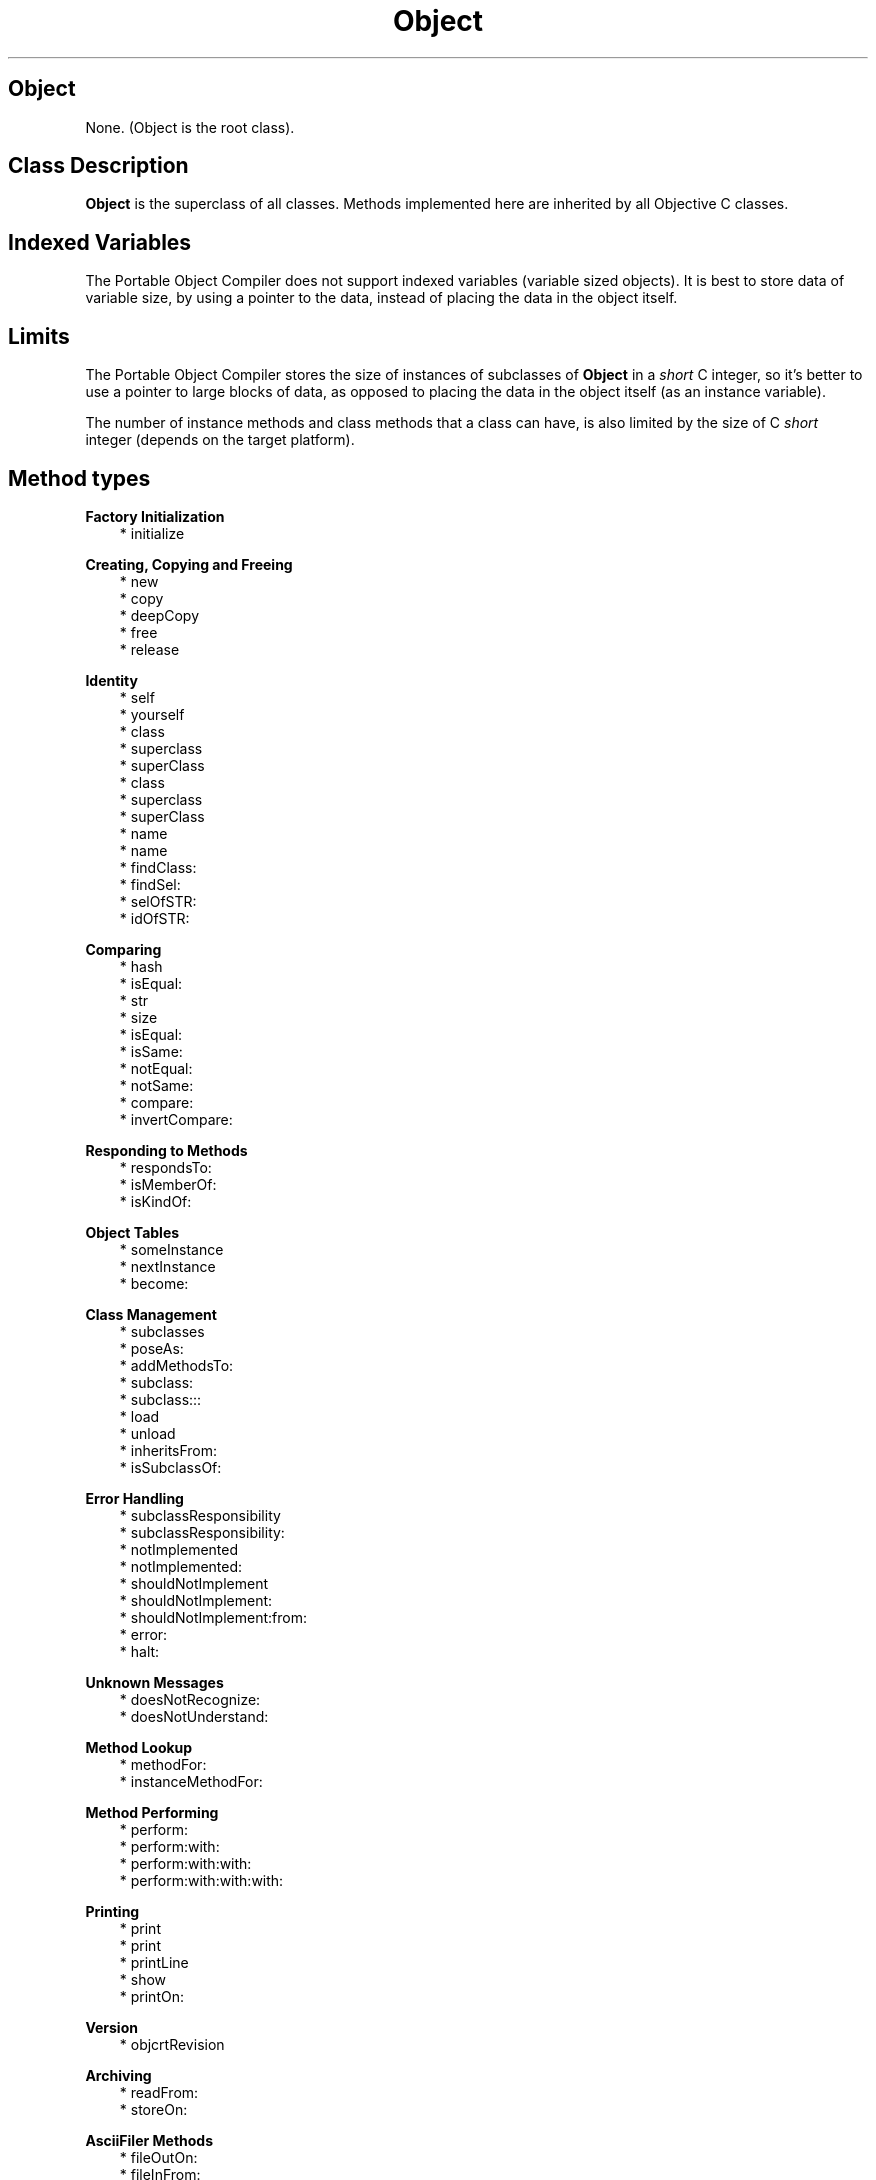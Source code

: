 .TH "Object" 3 "Oct 12, 2003"
.SH Object
.PP
None\&.  (Object is the root class)\&.
.SH Class Description
.PP
.B
Object
is the superclass of all classes\&.  Methods implemented here are inherited by all Objective C classes\&.
.SH Indexed Variables
.PP
The Portable Object Compiler does not support indexed variables (variable sized objects)\&.  It is best to store data of variable size, by using a pointer to the data, instead of placing the data in the object itself\&.
.SH Limits 
.PP
The Portable Object Compiler stores the size of instances of subclasses of 
.B
Object
in a 
.I
short
C integer, so it\&'s better to use a pointer to large blocks of data, as opposed to placing the data in the object itself (as an instance variable)\&.
.PP
The number of instance methods and class methods that a class can have, is also limited by the size of C 
.I
short
integer (depends on the target platform)\&.
.SH Method types
.PP 
.B
Factory Initialization
.RS 3
.br
* initialize
.RE
.PP 
.B
Creating, Copying and Freeing
.RS 3
.br
* new
.br
* copy
.br
* deepCopy
.br
* free
.br
* release
.RE
.PP 
.B
Identity
.RS 3
.br
* self
.br
* yourself
.br
* class
.br
* superclass
.br
* superClass
.br
* class
.br
* superclass
.br
* superClass
.br
* name
.br
* name
.br
* findClass:
.br
* findSel:
.br
* selOfSTR:
.br
* idOfSTR:
.RE
.PP 
.B
Comparing
.RS 3
.br
* hash
.br
* isEqual:
.br
* str
.br
* size
.br
* isEqual:
.br
* isSame:
.br
* notEqual:
.br
* notSame:
.br
* compare:
.br
* invertCompare:
.RE
.PP 
.B
Responding to Methods
.RS 3
.br
* respondsTo:
.br
* isMemberOf:
.br
* isKindOf:
.RE
.PP 
.B
Object Tables
.RS 3
.br
* someInstance
.br
* nextInstance
.br
* become:
.RE
.PP 
.B
Class Management
.RS 3
.br
* subclasses
.br
* poseAs:
.br
* addMethodsTo:
.br
* subclass:
.br
* subclass:::
.br
* load
.br
* unload
.br
* inheritsFrom:
.br
* isSubclassOf:
.RE
.PP 
.B
Error Handling
.RS 3
.br
* subclassResponsibility
.br
* subclassResponsibility:
.br
* notImplemented
.br
* notImplemented:
.br
* shouldNotImplement
.br
* shouldNotImplement:
.br
* shouldNotImplement:from:
.br
* error:
.br
* halt:
.RE
.PP 
.B
Unknown Messages
.RS 3
.br
* doesNotRecognize:
.br
* doesNotUnderstand:
.RE
.PP 
.B
Method Lookup
.RS 3
.br
* methodFor:
.br
* instanceMethodFor:
.RE
.PP 
.B
Method Performing
.RS 3
.br
* perform:
.br
* perform:with:
.br
* perform:with:with:
.br
* perform:with:with:with:
.RE
.PP 
.B
Printing
.RS 3
.br
* print
.br
* print
.br
* printLine
.br
* show
.br
* printOn:
.RE
.PP 
.B
Version
.RS 3
.br
* objcrtRevision
.RE
.PP 
.B
Archiving
.RS 3
.br
* readFrom:
.br
* storeOn:
.RE
.PP 
.B
AsciiFiler Methods
.RS 3
.br
* fileOutOn:
.br
* fileInFrom:
.br
* fileInFrom:
.br
* fileOut:type:
.br
* fileIn:type:
.br
* awake
.br
* awakeFrom:
.RE
.SH Methods
.PP 
initialize
.RS 1
+
.B
initialize
.RE
.PP
Every class in the application, receives an 
.B
initialize
message when the program starts\&.  By default this method doesn\&'t do anything\&.  It can be overridden to do class initialization\&.
.PP
Note that all classes are guarantueed to receive 
.B
initialize
, before any other message is sent\&.  Other runtimes differ with ours in this respect, that 
.B
initialize
is sometimes sent to a class, just before an instance of that particular class is being used (as opposed to all classes receiving 
.B
initialize
, before any instance receives a message)\&.
.PP
.B
Note:

In some runtimes, the equivalent functionality is called 
.B
+load
instead of 
.B
+initialize
\&.
.PP 
new
.RS 1
+
.B
new
.RE
.PP
Factory method to create and return a new instance of the class\&.  The default implementation clears (zeroes) the memory for instance variables and initializes the 
.I
isa
pointer\&.
.PP
On systems that allow to recover from a failed memory allocation call, 
.B
new
might raise an exception that can be handled with 
.B
ifOutOfMemory:
\&.  The default handler for this exception aborts the process\&.
.PP 
copy
.RS 1
-
.B
copy
.RE
.PP
Should return a copy of the object\&.  The difference with 
.B
deepCopy
is, that this copy might share pointers etc\&. with the receiver of the message\&.  By default, 
.B
copy
just makes a byte copy of the memory for instance variables\&.
.PP 
deepCopy
.RS 1
-
.B
deepCopy
.RE
.PP
Should return a 
.I
deep copy
of the object\&.  Usually this means a copy that doesn\&'t share objects with the original object and that can be 
.B
free
\&'ed independently\&.  By default, 
.B
deepCopy
just makes a byte copy of the memory for instance variables\&.
.PP 
free
.RS 1
-
.B
free
.RE
.PP
Sets the 
.B
isa
pointer for this instance to 
.B
nil
, frees the memory for the instance, and returns 
.B
nil
\&.
.PP
When compiling with the -gc option, the memory for the instance is not being freed\&.  The garbage collector takes cares of this\&.
.PP
.B
Note:

This method is implemented as 
.B
shouldNotImplement
when using reference counted memory management\&.  This is so that the user doesn\&'t accidentally sends 
.B
free
messages that interfere with the reference counted memory management\&.
.PP 
release
.RS 1
-
.B
release
.RE
.PP
Message that is automatically sent to object when using the reference count compiler option\&.  Should free the memory for the instance, and returns 
.B
nil
\&.
.PP 
self
.RS 1
-
.B
self
.RE
.PP
Method that does nothing, except for returning 
.B
self
\&.
.PP 
yourself
.RS 1
-
.B
yourself
.RE
.PP
Method that does nothing, except for returning 
.B
self
\&.
.PP 
class
.RS 1
-
.B
class
.RE
.PP
Returns the class object for the receiver\&'s class\&.
.PP
.B
See also:

+ class
.PP 
superclass
.RS 1
-
.B
superclass
.RE
.PP
Returns the superclass object for the receiver\&'s class\&.  For GNU compatibility\&.
.PP
.B
See also:

+ superclass
.PP 
superClass
.RS 1
-
.B
superClass
.RE
.PP
Same as 
.B
superclass
\&.  For Stepstone compatibility\&.
.PP 
class
.RS 1
+
.B
class
.RE
.PP
Traditionally, the 
.I
class
of a class does NOT return the metaclass, but rather 
.B
self
(that, it, the class itself)\&.
.PP 
superclass
.RS 1
+
.B
superclass
.RE
.PP
For GNU compatibility\&.  Returns the superclass of this factory (which is another factory object), or 
.B
nil
for the root\&.
.PP 
superClass
.RS 1
+
.B
superClass
.RE
.PP
Same as 
.B
superclass
, but for Stepstone compatibility\&.  Returns the superclass of this factory (which is another factory object), or 
.B
nil
for the root\&.
.PP 
name
.RS 1
- (
STR
)
.B
name
.RE
.PP
Returns the name of the object; implemented by default to return the name of the object\&'s class\&.
.PP 
name
.RS 1
+ (
STR
)
.B
name
.RE
.PP
Returns the name of the class\&.
.PP 
findClass:
.RS 1
-
.B
findClass
:(STR)
.I
name
.RE
.PP
Returns the id of a Class name, if that class has been linked in this executable image, otherwise returns 
.B
nil
\&.
.PP 
findSel:
.RS 1
- (
SEL
)
.B
findSel
:(STR)
.I
name
.RE
.PP
Returns the selector (uniqued string) of the string 
.I
name
\&.  Returns NULL if 
.I
name
is not in the selector table\&.
.PP 
selOfSTR:
.RS 1
- (
SEL
)
.B
selOfSTR
:(STR)
.I
name
.RE
.PP
Same as 
.B
findSel:
, but raises an exception if the selector is not found\&.
.PP 
idOfSTR:
.RS 1
-
.B
idOfSTR
:(STR)
.I
aClassName
.RE
.PP
Same as 
.B
findClass:
, but raises an exception if the class is not found\&.
.PP 
hash
.RS 1
- (
unsigned
)
.B
hash
.RE
.PP
Returns a small integer value derived from the object, that should be equal for two objects for which 
.B
isEqual:
returns YES\&.  By default, returns the pointer address of the object as an unsigned integer\&.
.PP 
isEqual:
.RS 1
- (
BOOL
)
.B
isEqual
:
.I
anObject
.RE
.PP
Should return YES if the receiver is equal to 
.I
anObject
\&.  By default, compares the pointer addresses of the two objects\&.
.PP 
str
.RS 1
- (
STR
)
.B
str
.RE
.PP
Returns the name of the object; implemented by default to return the name of the object\&'s class\&.  The String subclass overrides this method to return its contents\&.  The method 
.B
isEqual:
of the String class is implemented in terms of 
.B
str
, and String instances can therefore be compared with arbitrary objects\&.
.PP 
size
.RS 1
- (
unsigned
)
.B
size
.RE
.PP
Returns the number of other objects that this object contains\&.  Returns 0 by default, but the Collection subclasses override this method to return the size of their contents\&.
.PP 
isEqual:
.RS 1
+ (
BOOL
)
.B
isEqual
:
.I
anObject
.RE
.PP
Tests whether two class objects are the same\&.
.PP 
isSame:
.RS 1
- (
BOOL
)
.B
isSame
:
.I
anObject
.RE
.PP
Returns YES if the pointer addresses of the two objects are equal\&.
.PP 
notEqual:
.RS 1
- (
BOOL
)
.B
notEqual
:
.I
anObject
.RE
.PP
Whether 
.B
isEqual:
returns NO\&.
.PP 
notSame:
.RS 1
- (
BOOL
)
.B
notSame
:
.I
anObject
.RE
.PP
Whether 
.B
isSame:
returns NO\&.
.PP 
compare:
.RS 1
- (
int
)
.B
compare
:
.I
anObject
.RE
.PP
Should return an integer which is less than, equal to, or greater than zero, if the receiver is less than, equal to, or greater than 
.I
anObject
\&.  The return value is called the method\&'s comparison value\&.
.PP 
invertCompare:
.RS 1
- (
int
)
.B
invertCompare
:
.I
anObject
.RE
.PP
This method simply inverts the return value of 
.B
compare:
\&.
.PP 
respondsTo:
.RS 1
- (
BOOL
)
.B
respondsTo
:(SEL)
.I
aSelector
.RE
.PP
Test whether the class implements a certain method\&.  Returns YES if the class itself, or one of its superclasses, implements the method, otherwise NO\&.  The method does 
.I
not
generate an error if the class does not implement the method\&.
.PP 
isMemberOf:
.RS 1
- (
BOOL
)
.B
isMemberOf
:
.I
aClass
.RE
.PP
Returns YES if the receiver is an instance of 
.I
aClass
, but NO if it\&'s an instance of some subclass of 
.I
aClass
\&.
.PP 
isKindOf:
.RS 1
- (
BOOL
)
.B
isKindOf
:
.I
aClass
.RE
.PP
Returns YES if the receiver is an instance of 
.I
aClass
or an instance from some subclass of 
.I
aClass
\&.  If the receiver is a class, returns YES if 
.I
aClass
is the rootclass (
.B
Object
) and NO otherwise\&.
.PP
.B
Note:

For portability, this method always needs to be used as follows:
.RS 3

[ foo isKindOf:(id) [Classname class] ];
.br

.RE
.PP
The reason is that some compilers do not allow class names as expressions, so the class must be obtained by sending a 
.B
class
message\&.   In addition, some compilers have a 
.B
isKindOf:
method that takes an 
.I
id
argument, but the return value of 
.B
self
or 
.B
class
can be SHR for those compilers\&.  Therefore, it\&'s necessary to cast the return value to 
.I
id
(to avoid compiler warnings)\&.
.PP
.B
See also:

+inheritsFrom:, -isMemberOf:
.PP 
someInstance
.RS 1
+
.B
someInstance
.RE
.PP
Returns the first instance in an enumeration of instances, or 
.B
nil
when there is no instance\&.
.PP
.B
Note:

Works only when using the -otb compiler switch\&.
.PP 
nextInstance
.RS 1
-
.B
nextInstance
.RE
.PP
Returns the next instance in the enumeration of instances of a class, or 
.B
nil
when there are no more instances\&.
.PP
.B
Note:

Works only when using the -otb compiler switch\&.
.PP 
become:
.RS 1
-
.B
become
:
.I
other
.RE
.PP
Swaps pointers for the receiver of the message and the argument\&.  All variables that used to point to the receiver, now point to the argument, and vice-versa\&.
.PP
.B
Note:

Works only when using the -otb compiler switch\&.
.PP 
subclasses
.RS 1
+
.B
subclasses
.RE
.PP
Returns a 
.B
OrdCltn
of direct subclasses of the class that receives the message\&.  If the class has no subclasses, then this method returns an empty 
.B
OrdCltn
(not 
.B
nil
)\&.  The class itself is not considered subclass of itself\&.
.PP
.B
Note:

This method is Portable Object Compiler only\&.
.PP
.B
See also:

+class, +superclass, +inheritsFrom:
.PP 
poseAs:
.RS 1
+
.B
poseAs
:
.I
superClass
.RE
.PP
The 
.B
poseAs:
method permits to modify a supplied 
.I
superClass
(for which, for example, no source code is available) by substituting a direct subclass of 
.I
superClass
\&.  It is normally used inside 
.B
+initialize
, but the Portable Object Compiler allows 
.B
poseAs:
to be used anywhere in the program\&.
.RS 3

+ initialize { [self poseAs:[Set self]]; return self; }
.br

.RE
.PP
The example shows how the 
.B
initialize
of some subclass, called for example 
.B
SubSet
, can substitute 
.B
SubSet
for 
.B
Set
\&.  Methods defined in 
.B
SubSet
override those defined in the superclass, and new methods from 
.B
SubSet
, will appear to have come from the 
.B
Set
class\&.
.PP
When performing a 
.B
poseAs:
, the following rules must be followed:
.RS 3
.br
* The posing class must be an immediate subclass of the class that it is to impersonate\&.
.br
* The posing class may define or redefine only methods\&.
.br
* Specifically, the posing class may NOT add any new instance variables\&.
.RE
.PP
The Portable Object Compiler implementation of 
.B
poseAs:
differs from some other runtimes, since it allows 
.B
poseAs:
to happen, even after messages have been sent to instances of posing or impersonated class\&.
.PP
Implementation details:
.RS 3
.br
* poseAs: patches the superclass pointer of all subclasses (other than the posing class) that inherit from 
.I
superClass
.br
* poseAs: changes the name of 
.I
superClass
by prefixing the name with  _%
.br
* findClass: for the name of 
.I
superClass
will return the posing subclass\&.
.RE
.PP
.B
Note:

All Objective-C compilers provide this functionality (sometimes with restrictions on when the method can be called)
.PP 
addMethodsTo:
.RS 1
+
.B
addMethodsTo
:
.I
superClass
.RE
.PP
The 
.B
addMethodsTo:
method permits to modify a supplied 
.I
superClass
(for which, for example, no source code is available) by adding the (instance and factory) methods of a direct subclass, to 
.I
superClass
\&.  It is normally used inside 
.B
+initialize
, but the Portable Object Compiler allows 
.B
addMethodsTo:
to be used anywhere in the program\&.
.PP
The same restrictions apply as for 
.B
poseAs:
: the subclass needs to be a direct subclass of 
.I
superClass
and it may not add instance variables\&.  However, unlike 
.B
poseAs:
, the subclass will not be substituted for the 
.I
superClass
for purposes as 
.B
fileIn:
etc\&.  Also, (unlike 
.B
poseAs:
) when the subclass adds a method to the 
.I
superClass
that was overridden from the 
.I
superClass
, then this method will not replace the method of the 
.I
superClass
\&.
.RS 3
.RE
.PP
.B
Note:

Portable Object Compiler only\&.
.PP 
subclass:
.RS 1
+
.B
subclass
:(STR)
.I
name
.RE
.PP
Method to dynamically subclass a class\&.  Returns a new class object, which is still unregistered\&.  With the methods 
.B
load
and 
.B
unload
, one can add or remove the class to the runtime, such that methods like 
.B
findClass:
will also return this new class\&.
.PP
.B
Note:

Portable Object Compiler only\&.
.PP 
subclass:::
.RS 1
+
.B
subclass
:(STR)
.I
name
:(int)
.I
ivars
:(int)
.I
cvars
.RE
.PP
Method to dynamically subclass a class\&.  Returns a new class object, which is still unregistered\&.  With the methods 
.B
load
and 
.B
unload
, one can add or remove the class to the runtime, such that methods like 
.B
findClass:
will also return this new class\&.
.PP
.B
Note:

Portable Object Compiler only\&.
.PP 
load
.RS 1
+
.B
load
.RE
.PP
This method adds a dynamically created class to the runtime\&.  The class will appear to methods such as 
.B
findClass:
or 
.B
findSel:
(for any selectors of methods of the class)\&.
.PP
.B
Note:

Portable Object Compiler only\&.
.PP 
unload
.RS 1
+
.B
unload
.RE
.PP
This method removes a dynamically created class from the runtime\&.  The class will appear to be unavailable to methods such as 
.B
findClass:
, after removing the class by an 
.B
unload
message\&.
.PP
.B
Note:

Portable Object Compiler only\&.
.PP 
inheritsFrom:
.RS 1
+ (
BOOL
)
.B
inheritsFrom
:
.I
aClass
.RE
.PP
Returns YES if the receiving class is a subclass (direct or not) from 
.I
aClass
\&.  Returns NO if the receiver is 
.I
aClass
itself, e\&.g\&. :
.RS 3

- (BOOL)isKindOf:c { return (isa==c) || [isa inheritsFrom:aClass]; }
.br

.RE
.PP
.B
Note:

For compatibility with Squeak\&.
.PP 
isSubclassOf:
.RS 1
+ (
BOOL
)
.B
isSubclassOf
:
.I
aClass
.RE
.PP
Equivalent to 
.B
inheritsFrom:
\&.
.PP 
subclassResponsibility
.RS 1
-
.B
subclassResponsibility
.RE
.PP
Used in classes to indicate that the functionality is assumed to be implemented by a subclass, as in:
.RS 3

- foo { [self subclassResponsibility]; }
.br

.RE
.PP
If the subclass does not implement the method, then an error message is generated\&.
.PP 
subclassResponsibility:
.RS 1
-
.B
subclassResponsibility
:(SEL)
.I
aSelector
.RE
.PP
For Stepstone compatibility\&.
.PP 
notImplemented
.RS 1
-
.B
notImplemented
.RE
.PP
Method to indicate that a method is temporarily not implemented : 
.RS 3

-foo { [self notImplemented]; }
.br

.RE
.PP
When designing a class, the method 
.B
notImplemented
can be used to implement stubs for the methods that make up the class\&.  When the design phase is finished, the actual implementation can begin\&.  If later, by accident, not all functionality is properly implemented, the method 
.B
notImplemented
will help finding this\&.
.PP 
notImplemented:
.RS 1
-
.B
notImplemented
:(SEL)
.I
aSelector
.RE
.PP
For Stepstone compatibility\&.
.PP 
shouldNotImplement
.RS 1
-
.B
shouldNotImplement
.RE
.PP
This is the opposite of 
.B
subclassResponsibility
and a stronger form of 
.B
notImplemented
: 
.B
shouldNotImplement
should be used, when the class is not supposed to implement some method, i\&.e\&. when the method is not appropriate for the class and its subclasses\&.
.PP
An abstract superclass, called 
.I
MyClass
for example, can use this method to indicate that subclasses should not send (or be sent) a 
.B
new
message, but that they are supposed to send some other method (such as 
.B
foo:
perhaps) :
.RS 3

+new { [self shouldNotImplement]; }
.br
+foo:aBar { self = [super new];bar = aBar; return self; }
.br

.RE
.PP
This announces that 
.B
new
, which would otherwise have been inherited from the root class, is not an appropriate way to create an instance of a subclass of MyClass\&.
.PP 
shouldNotImplement:
.RS 1
-
.B
shouldNotImplement
:(SEL)
.I
aSelector
.RE
.PP
Method for Stepstone compatibility\&.
.PP 
shouldNotImplement:from:
.RS 1
-
.B
shouldNotImplement
:(SEL)
.I
aSelector
.B
from
:
.I
superClass
.RE
.PP
Method for Stepstone compatibility\&.
.PP 
error:
.RS 1
-
.B
error
:(STR)
.I
format,\&.\&.\&.
.RE
.PP
Generate an error message\&.  Takes a format string in the style of the C library function 
.I
printf
, with a variable number of arguments\&.  Returns 
.B
self
\&.
.PP
This method is present in most runtimes, but it was reimplemented in the Portable Object Compiler, so that the error can be 
.I
caught
, using the Block instance method 
.B
ifError:
\&.  Traditionally, the method 
.B
error:
simply aborts the process, and the default error handler in our implementation does the same thing\&.
.PP 
halt:
.RS 1
-
.B
halt
:
.I
message
.RE
.PP
This method is equivalent to the 
.B
error:
method but takes an object as argument\&.
.PP
The halt method pops an error handler from the stack of handlers, as maintained by 
.B
ifError:
\&.  The handler is evaluated with the message and the receiver of the 
.B
halt:
message, as arguments\&.  If the handler returns, it is pushed again on the stack\&.  If there were no handlers on the stack, the default error handler is used instead, as returned by 
.B
errorHandler
\&.
.PP
.B
Note:

Portable Object Compiler specific
.PP 
doesNotRecognize:
.RS 1
-
.B
doesNotRecognize
:(SEL)
.I
aSelector
.RE
.PP
Automatically sent by the 
.I
runtime
when the class does not implement 
.I
aSelector
\&.
.PP
.B
Note:

The Portable Object Compiler offers a generalization of this method, called 
.B
doesNotUnderstand:
\&.  The 
.B
doesNotRecognize:
method is sent 
.I
via

.B
doesNotUnderstand:
and not directly by the messenger\&.
.PP
.B
See also:

doesNotUnderstand:
.PP 
doesNotUnderstand:
.RS 1
-
.B
doesNotUnderstand
:
.I
aMessage
.RE
.PP
This method is sent by the messenger when a message is sent to an object, that is not implemented by that object\&.  The default implementation is,
.RS 3

[self doesNotRecognize:[aMessage selector]];
.br

.RE
.PP
which means that code that was overriding 
.B
doesNotRecognize:
to do forwarding of (unary) messages can continue to work\&.
.PP
However, the new (Portable Object Compiler specific) 
.B
doesNotUnderstand:
method, together with the 
.B
Message
class,  provides a way of forwarding messages with arbitrary return values and arguments\&.
.PP
.B
See also:

Message Class
.PP 
methodFor:
.RS 1
- (
IMP
)
.B
methodFor
:(SEL)
.I
aSelector
.RE
.PP
Returns a function implementation pointer for 
.I
aSelector
\&.  Returns a pointer to an error handling function if the object does not respond to 
.I
aSelector
\&.
.PP
Use of this method for reasons of performance, is not encouraged, because by repeatedly using the resulting function pointer, one is bypassing (the benefits of) dynamic binding\&.
.PP
A good use of 
.B
methodFor:
however, is, because this method is supported by various runtimes, to send a message in a runtime independent, portable way, without using runtime specific functions (such as _imp(), _msg(), objc_msg_Send() etc\&. which have, unlike 
.B
methodFor:
non-standard names) :
.RS 3

((int (*) (id,id,BOOL))[object methodFor:selector])(object,arg,flag);
.br

.RE
.PP
The same thing can be achieved by using the _imp() function immediately, but the above is preferred usage, since it will also work for NeXT, Stepstone and GNU\&. 
.PP 
instanceMethodFor:
.RS 1
+ (
IMP
)
.B
instanceMethodFor
:(SEL)
.I
aSelector
.RE
.PP
Returns a function implementation pointer for 
.I
aSelector
\&.  Returns a pointer to an error handling function if the object does not respond to 
.I
aSelector
\&.
.PP
Use of this method is not encouraged, because by using the resulting function pointer, one is bypassing (the benefits of) dynamic binding\&.
.PP 
perform:
.RS 1
-
.B
perform
:(SEL)
.I
aSelector
.RE
.PP
Returns the value that would result when sending 
.I
aSelector
to the receiver\&.
.PP 
perform:with:
.RS 1
-
.B
perform
:(SEL)
.I
aSelector
.B
with
:
.I
anObject
.RE
.PP
Returns the value that would result when sending 
.I
aSelector
to the receiver with a single argument 
.I
anObject
\&.  The following are equivalent :
.RS 3

[aReceiver perform:@selector(do:) with:anObject];
.br

.RE
.PP
and
.RS 3

[aReceiver do:anObject];
.br

.RE
.PP 
perform:with:with:
.RS 1
-
.B
perform
:(SEL)
.I
aSelector
.B
with
:
.I
anObject
.B
with
:
.I
otherObject
.RE
.PP
Returns the value that would result when sending 
.I
aSelector
to the receiver with arguments 
.I
anObject
and 
.I
otherObject
\&.
.PP 
perform:with:with:with:
.RS 1
-
.B
perform
:(SEL)
.I
aSelector
.B
with
:
.I
anObject
.B
with
:
.I
otherObject
.B
with
:
.I
thirdObj
.RE
.PP
Returns the value that would result when sending 
.I
aSelector
to the receiver with arguments 
.I
anObject
and 
.I
otherObject
\&.
.PP 
print
.RS 1
-
.B
print
.RE
.PP
Prints the object to the 
.I
stdout
and returns 
.B
self
\&.  Implemented as,
.RS 3

return [self printOn:stdout]; 
.br

.RE
.PP
meaning that if you implement 
.B
printOn:
, then this method will work\&.
.PP 
print
.RS 1
+
.B
print
.RE
.PP
Factory method to print the name of the class to the 
.I
stdout
and to return 
.B
self
\&.  
.PP 
printLine
.RS 1
-
.B
printLine
.RE
.PP
Prints the object (in the sense of 
.B
print
) and then a newline\&.
.PP 
show
.RS 1
-
.B
show
.RE
.PP
Displays the object on the 
.I
stderr
, by using Filer code, and returns 
.B
self
\&.  Because it is implemented in terms of Filer code, this method is completely unrelated to the 
.B
print
method, although that the goal in both cases is to print a symbolic representation of the object\&.
.PP
This method is extremely useful for debugging\&.  The compiler automatically implements Filer methods, so this method 
.I
dumps
instance variables of the object in a symbolic format, without the programmer having to implement debug/printing routines\&.
.PP
Method for Stepstone compatibility\&.  Used in Producer code\&.
.PP 
printOn:
.RS 1
-
.B
printOn
:(IOD)
.I
anIOD
.RE
.PP
Should print the object to 
.I
anIOD
, which is of type 
.B
IOD
(defined as an 
.I
input output device
, a 
.B
FILE
pointer, to be used with standard I/O)\&.  Should return the receiver\&.  By default, the method prints nothing\&.
.PP
This is the method to override in subclasses to make 
.B
print
, 
.B
printLine
etc\&. to work\&.
.PP 
objcrtRevision
.RS 1
+ (
STR
)
.B
objcrtRevision
.RE
.PP
Returns the version string of the runtime being used\&.
.PP 
readFrom:
.RS 1
+
.B
readFrom
:(STR)
.I
aFileName
.RE
.PP
Activates the object stored in the file 
.I
aFileName
\&.  The object will in all respects be functional, as it was before being stored\&.  Works by indirectly calling 
.I
fileIn()
\&.  The class AsciiFiler must be linked into the application for this method to work\&.
.PP
This message can be sent to any factory object without regard of the class of the object being read in\&.  In other words, if file 
.I
foo
contains a saved instance of a 
.B
OrdCltn
, then
.RS 3

id myCollection = [Object readFrom:\&"foo\&"];
.br

.RE
.PP
will work, ie\&. the receiver doesn\&'t need to be 
.B
OrdCltn
\&.  Returns 
.B
nil
on failure\&.
.PP 
storeOn:
.RS 1
- (
BOOL
)
.B
storeOn
:(STR)
.I
aFileName
.RE
.PP
Stores the receiver to a file named 
.I
aFileName
, in a format such that the object can then be activated later, using the 
.B
readFrom:
method\&.  Works by indirectly calling the function 
.I
storeOn()
\&.  The class AsciiFiler must be linked into the application for this method to work
.PP 
fileOutOn:
.RS 1
-
.B
fileOutOn
:
.I
aFiler
.RE
.PP
Writes the receiver on 
.I
aFiler
\&. This is the method that a subclass will override to do it own processing, if the default implementation, which automatically writes out all instance variables of type 
.I
id
, does not suffice\&.
.PP
This method will be invoked twice by the Filer class, during archiving\&.
.PP 
fileInFrom:
.RS 1
+
.B
fileInFrom
:
.I
aFiler
.RE
.PP
Creates a new instance of the class, files in the instance from 
.I
aFiler
(by sending the new object a 
.B
fileInFrom:
) message, and returns the new object\&.
.PP 
fileInFrom:
.RS 1
-
.B
fileInFrom
:
.I
aFiler
.RE
.PP
Reads the receiver from 
.I
aFiler
\&. The default implementation automatically reads in instance variables of type 
.I
id
\&.  This method must be overridden to match 
.B
fileOutFor:
, if that method was implemented by the subclass\&.
.PP
One should realize that, at the time this method is invoked, not all objects are guarantueed to be in a usable state\&.  This is only true once the filer starts sending 
.B
awakeFrom:
messages\&.
.PP 
fileOut:type:
.RS 1
-
.B
fileOut
:(void *)
.I
value
.B
type
:(char)
.I
typeDesc
.RE
.PP
Method to be implemented by Filer class\&.
.PP 
fileIn:type:
.RS 1
-
.B
fileIn
:(void *)
.I
value
.B
type
:(char)
.I
typeDesc
.RE
.PP
Method to be implemented by Filer class\&.
.PP 
awake
.RS 1
-
.B
awake
.RE
.PP
This message is sent to every object when it is filed in, after all the objects it references are in a usable state\&.  The default implementation simply returns self\&.
.PP 
awakeFrom:
.RS 1
-
.B
awakeFrom
:
.I
aFiler
.RE
.PP
Allows the receiver to do some cleanup work after an object has been filed in\&.  It is a generalization of the old 
.B
-awake
method\&.  The difference is that this method passes 
.I
aFiler
as an argument\&.  The default implementation is to send the 
.B
awake
message\&.
